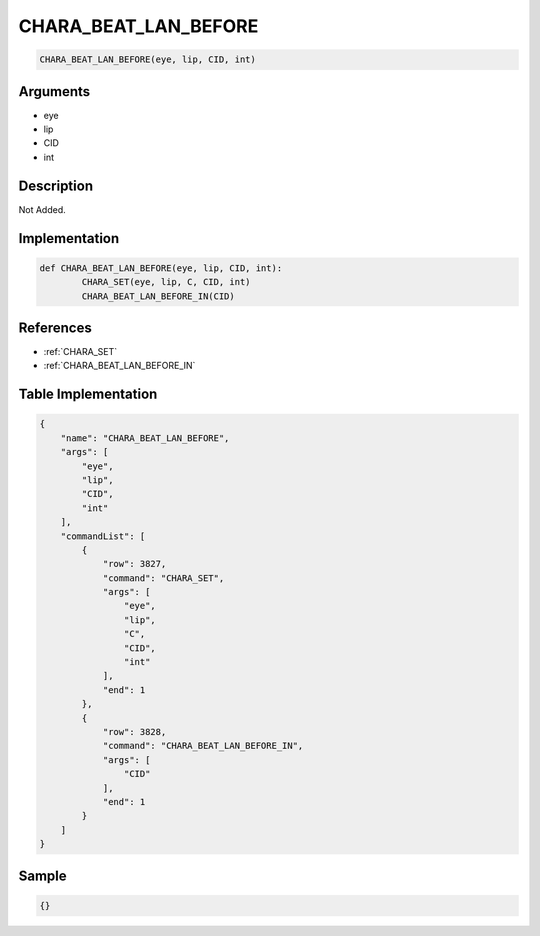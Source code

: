 .. _CHARA_BEAT_LAN_BEFORE:

CHARA_BEAT_LAN_BEFORE
========================

.. code-block:: text

	CHARA_BEAT_LAN_BEFORE(eye, lip, CID, int)


Arguments
------------

* eye
* lip
* CID
* int

Description
-------------

Not Added.

Implementation
-------------

.. code-block:: python

	def CHARA_BEAT_LAN_BEFORE(eye, lip, CID, int):
		CHARA_SET(eye, lip, C, CID, int)
		CHARA_BEAT_LAN_BEFORE_IN(CID)

References
-------------
* :ref:`CHARA_SET`
* :ref:`CHARA_BEAT_LAN_BEFORE_IN`

Table Implementation
-------------

.. code-block:: json

	{
	    "name": "CHARA_BEAT_LAN_BEFORE",
	    "args": [
	        "eye",
	        "lip",
	        "CID",
	        "int"
	    ],
	    "commandList": [
	        {
	            "row": 3827,
	            "command": "CHARA_SET",
	            "args": [
	                "eye",
	                "lip",
	                "C",
	                "CID",
	                "int"
	            ],
	            "end": 1
	        },
	        {
	            "row": 3828,
	            "command": "CHARA_BEAT_LAN_BEFORE_IN",
	            "args": [
	                "CID"
	            ],
	            "end": 1
	        }
	    ]
	}

Sample
-------------

.. code-block:: json

	{}
